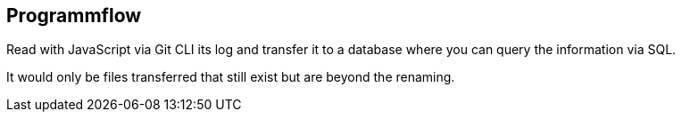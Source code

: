 ifndef::imagesdir[:imagesdir: Images/]

== Programmflow

Read with JavaScript via Git CLI its log and transfer it to a database where you can query the information via SQL. 

It would only be files transferred that still exist but are beyond the renaming.


